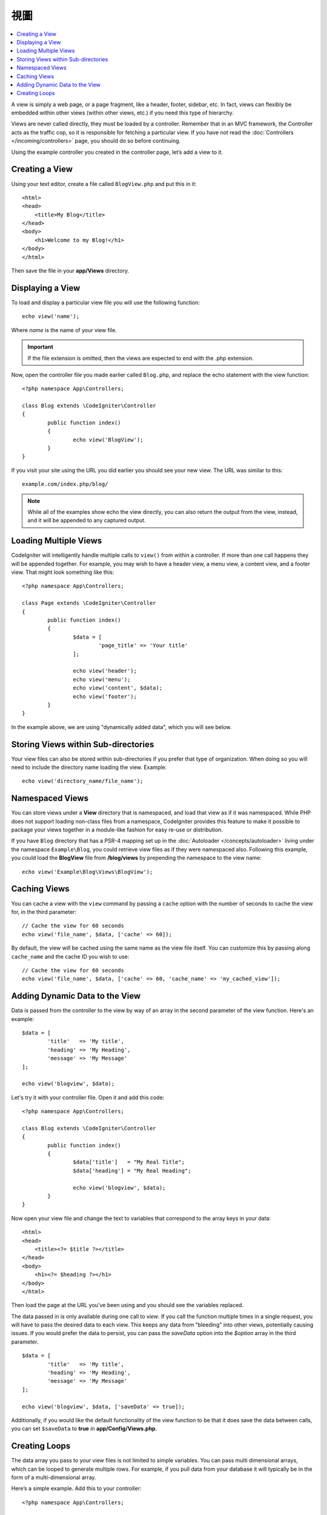 #####
視圖
#####

.. contents::
    :local:
    :depth: 2

A view is simply a web page, or a page fragment, like a header, footer, sidebar, etc. In fact,
views can flexibly be embedded within other views (within other views, etc.) if you need
this type of hierarchy.

Views are never called directly, they must be loaded by a controller. Remember that in an MVC framework,
the Controller acts as the traffic cop, so it is responsible for fetching a particular view. If you have
not read the :doc:`Controllers </incoming/controllers>` page, you should do so before continuing.

Using the example controller you created in the controller page, let’s add a view to it.

Creating a View
===============

Using your text editor, create a file called ``BlogView.php`` and put this in it::

	<html>
        <head>
            <title>My Blog</title>
        </head>
        <body>
            <h1>Welcome to my Blog!</h1>
        </body>
	</html>

Then save the file in your **app/Views** directory.

Displaying a View
=================

To load and display a particular view file you will use the following function::

	echo view('name');

Where *name* is the name of your view file.

.. important:: If the file extension is omitted, then the views are expected to end with the .php extension.

Now, open the controller file you made earlier called ``Blog.php``, and replace the echo statement with the view function::

	<?php namespace App\Controllers;

        class Blog extends \CodeIgniter\Controller
	{
		public function index()
		{
			echo view('BlogView');
		}
	}

If you visit your site using the URL you did earlier you should see your new view. The URL was similar to this::

	example.com/index.php/blog/

.. note:: While all of the examples show echo the view directly, you can also return the output from the view, instead,
    and it will be appended to any captured output.

Loading Multiple Views
======================

CodeIgniter will intelligently handle multiple calls to ``view()`` from within a controller. If more than one
call happens they will be appended together. For example, you may wish to have a header view, a menu view, a
content view, and a footer view. That might look something like this::

	<?php namespace App\Controllers;

	class Page extends \CodeIgniter\Controller
	{
		public function index()
		{
			$data = [
				'page_title' => 'Your title'
			];

			echo view('header');
			echo view('menu');
			echo view('content', $data);
			echo view('footer');
		}
	}

In the example above, we are using "dynamically added data", which you will see below.

Storing Views within Sub-directories
====================================

Your view files can also be stored within sub-directories if you prefer that type of organization.
When doing so you will need to include the directory name loading the view. Example::

	echo view('directory_name/file_name');

Namespaced Views
================

You can store views under a **View** directory that is namespaced, and load that view as if it was namespaced. While
PHP does not support loading non-class files from a namespace, CodeIgniter provides this feature to make it possible
to package your views together in a module-like fashion for easy re-use or distribution.

If you have ``Blog`` directory that has a PSR-4 mapping set up in the :doc:`Autoloader </concepts/autoloader>` living
under the namespace ``Example\Blog``, you could retrieve view files as if they were namespaced also. Following this
example, you could load the **BlogView** file from **/blog/views** by prepending the namespace to the view name::

    echo view('Example\Blog\Views\BlogView');

Caching Views
=============

You can cache a view with the ``view`` command by passing a ``cache`` option with the number of seconds to cache
the view for, in the third parameter::

    // Cache the view for 60 seconds
    echo view('file_name', $data, ['cache' => 60]);

By default, the view will be cached using the same name as the view file itself. You can customize this by passing
along ``cache_name`` and the cache ID you wish to use::

    // Cache the view for 60 seconds
    echo view('file_name', $data, ['cache' => 60, 'cache_name' => 'my_cached_view']);

Adding Dynamic Data to the View
===============================

Data is passed from the controller to the view by way of an array in the second parameter of the view function.
Here's an example::

	$data = [
		'title'   => 'My title',
		'heading' => 'My Heading',
		'message' => 'My Message'
	];

	echo view('blogview', $data);

Let's try it with your controller file. Open it and add this code::

	<?php namespace App\Controllers;

	class Blog extends \CodeIgniter\Controller
	{
		public function index()
		{
			$data['title']   = "My Real Title";
			$data['heading'] = "My Real Heading";

			echo view('blogview', $data);
		}
	}

Now open your view file and change the text to variables that correspond to the array keys in your data::

	<html>
        <head>
            <title><?= $title ?></title>
        </head>
        <body>
            <h1><?= $heading ?></h1>
        </body>
	</html>

Then load the page at the URL you've been using and you should see the variables replaced.

The data passed in is only available during one call to `view`. If you call the function multiple times
in a single request, you will have to pass the desired data to each view. This keeps any data from "bleeding" into
other views, potentially causing issues. If you would prefer the data to persist, you can pass the `saveData` option
into the `$option` array in the third parameter.
::

	$data = [
		'title'   => 'My title',
		'heading' => 'My Heading',
		'message' => 'My Message'
	];

	echo view('blogview', $data, ['saveData' => true]);

Additionally, if you would like the default functionality of the view function to be that it does save the data
between calls, you can set ``$saveData`` to **true** in **app/Config/Views.php**.

Creating Loops
==============

The data array you pass to your view files is not limited to simple variables. You can pass multi dimensional
arrays, which can be looped to generate multiple rows. For example, if you pull data from your database it will
typically be in the form of a multi-dimensional array.

Here’s a simple example. Add this to your controller::

	<?php namespace App\Controllers;

	class Blog extends \CodeIgniter\Controller
	{
		public function index()
		{
			$data = [
				'todo_list' => ['Clean House', 'Call Mom', 'Run Errands'],
				'title'     => "My Real Title",
				'heading'   => "My Real Heading"
			];

			echo view('blogview', $data);
		}
	}

Now open your view file and create a loop::

	<html>
	<head>
		<title><?= $title ?></title>
	</head>
	<body>
		<h1><?= $heading ?></h1>

		<h3>My Todo List</h3>

		<ul>
		<?php foreach ($todo_list as $item):?>

			<li><?= $item ?></li>

		<?php endforeach;?>
		</ul>

	</body>
	</html>
